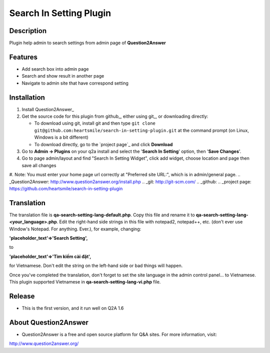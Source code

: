 ==============================
Search In Setting Plugin
==============================
-----------
Description
-----------
Plugin help admin to search settings from admin page of **Question2Answer**

--------
Features
--------
- Add search box into admin page
- Search and show result in another page
- Navigate to admin site that have correspond setting
------------
Installation
------------
#. Install Question2Answer_
#. Get the source code for this plugin from github_, either using git_, or downloading directly:

   - To download using git, install git and then type 
     ``git clone git@github.com:heartsmile/search-in-setting-plugin.git``
     at the command prompt (on Linux, Windows is a bit different)
   - To download directly, go to the `project page`_ and click **Download**

#. Go to **Admin -> Plugins** on your q2a install and select the '**Search In Setting**' option, then '**Save Changes**'.
#. Go to page admin/layout and find "Search In Setting Widget", click add widget, choose location and page then save all changes
#. Note: You must enter your home page url correctly at "Preferred site URL:", which is in admin/general page.
.. _Question2Answer: http://www.question2answer.org/install.php
.. _git: http://git-scm.com/
.. _github:
.. _project page: https://github.com/heartsmile/search-in-setting-plugin

-----------
Translation
-----------

.. _Translation:

The translation file is **qa-search-setting-lang-default.php**.  Copy this file and rename it to **qa-search-setting-lang-<your_language>.php**.  Edit the right-hand side strings in this file with notepad2, notepad++, etc. (don't ever use Window's Notepad. For anything. Ever.), for example, changing:

**'placeholder_text'=>'Search Setting',**

to

**'placeholder_text'=>'Tìm kiếm cài đặt',**

for Vietnamese.  Don't edit the string on the left-hand side or bad things will happen.

Once you've completed the translation, don't forget to set the site language in the admin control panel... to Vietnamese.
This plugin supported Vietnamese in **qa-search-setting-lang-vi.php** file.

-----------
Release
-----------
- This is the first version, and it run well on Q2A 1.6

-----------
About Question2Answer
-----------
- Question2Answer is a free and open source platform for Q&A sites. For more information, visit:

http://www.question2answer.org/
